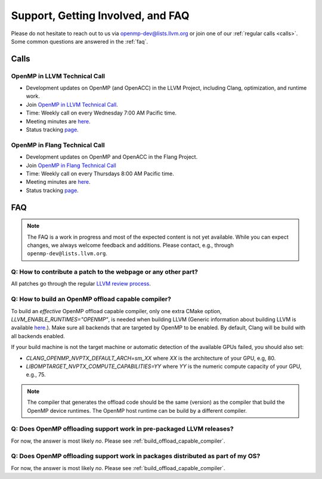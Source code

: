 Support, Getting Involved, and FAQ
==================================

Please do not hesitate to reach out to us via openmp-dev@lists.llvm.org or join
one of our :ref:`regular calls <calls>`. Some common questions are answered in
the :ref:`faq`.

.. _calls:

Calls
-----

OpenMP in LLVM Technical Call
^^^^^^^^^^^^^^^^^^^^^^^^^^^^^

-   Development updates on OpenMP (and OpenACC) in the LLVM Project, including Clang, optimization, and runtime work.
-   Join `OpenMP in LLVM Technical Call <https://bluejeans.com/544112769//webrtc>`__.
-   Time: Weekly call on every Wednesday 7:00 AM Pacific time.
-   Meeting minutes are `here <https://docs.google.com/document/d/1Tz8WFN13n7yJ-SCE0Qjqf9LmjGUw0dWO9Ts1ss4YOdg/edit>`__.
-   Status tracking `page <https://openmp.llvm.org/docs>`__.


OpenMP in Flang Technical Call
^^^^^^^^^^^^^^^^^^^^^^^^^^^^^^
-   Development updates on OpenMP and OpenACC in the Flang Project.
-   Join `OpenMP in Flang Technical Call <https://bit.ly/39eQW3o>`_
-   Time: Weekly call on every Thursdays 8:00 AM Pacific time.
-   Meeting minutes are `here <https://docs.google.com/document/d/1yA-MeJf6RYY-ZXpdol0t7YoDoqtwAyBhFLr5thu5pFI>`__.
-   Status tracking `page <https://docs.google.com/spreadsheets/d/1FvHPuSkGbl4mQZRAwCIndvQx9dQboffiD-xD0oqxgU0/edit#gid=0>`__.


.. _faq:

FAQ
---

.. note::
   The FAQ is a work in progress and most of the expected content is not
   yet available. While you can expect changes, we always welcome feedback and
   additions. Please contact, e.g., through ``openmp-dev@lists.llvm.org``.


Q: How to contribute a patch to the webpage or any other part?
^^^^^^^^^^^^^^^^^^^^^^^^^^^^^^^^^^^^^^^^^^^^^^^^^^^^^^^^^^^^^^

All patches go through the regular `LLVM review process
<https://llvm.org/docs/Contributing.html#how-to-submit-a-patch>`_.


.. _build_offload_capable_compiler:

Q: How to build an OpenMP offload capable compiler?
^^^^^^^^^^^^^^^^^^^^^^^^^^^^^^^^^^^^^^^^^^^^^^^^^^^

To build an *effective* OpenMP offload capable compiler, only one extra CMake
option, `LLVM_ENABLE_RUNTIMES="OPENMP"`, is needed when building LLVM (Generic
information about building LLVM is available `here <https://llvm.org/docs/GettingStarted.html>`__.).
Make sure all backends that are targeted by OpenMP to be enabled. By default,
Clang will be build with all backends enabled.

If your build machine is not the target machine or automatic detection of the
available GPUs failed, you should also set:

- `CLANG_OPENMP_NVPTX_DEFAULT_ARCH=sm_XX` where `XX` is the architecture of your GPU, e.g, 80.
- `LIBOMPTARGET_NVPTX_COMPUTE_CAPABILITIES=YY` where `YY` is the numeric compute capacity of your GPU, e.g., 75.

.. note::
  The compiler that generates the offload code should be the same (version) as
  the compiler that build the OpenMP device runtimes. The OpenMP host runtime
  can be build by a different compiler.

.. _advanced_builds: https://llvm.org//docs/AdvancedBuilds.html



Q: Does OpenMP offloading support work in pre-packaged LLVM releases?
^^^^^^^^^^^^^^^^^^^^^^^^^^^^^^^^^^^^^^^^^^^^^^^^^^^^^^^^^^^^^^^^^^^^^
For now, the answer is most likely *no*. Please see :ref:`build_offload_capable_compiler`.

Q: Does OpenMP offloading support work in packages distributed as part of my OS?
^^^^^^^^^^^^^^^^^^^^^^^^^^^^^^^^^^^^^^^^^^^^^^^^^^^^^^^^^^^^^^^^^^^^^^^^^^^^^^^^
For now, the answer is most likely *no*. Please see :ref:`build_offload_capable_compiler`.
